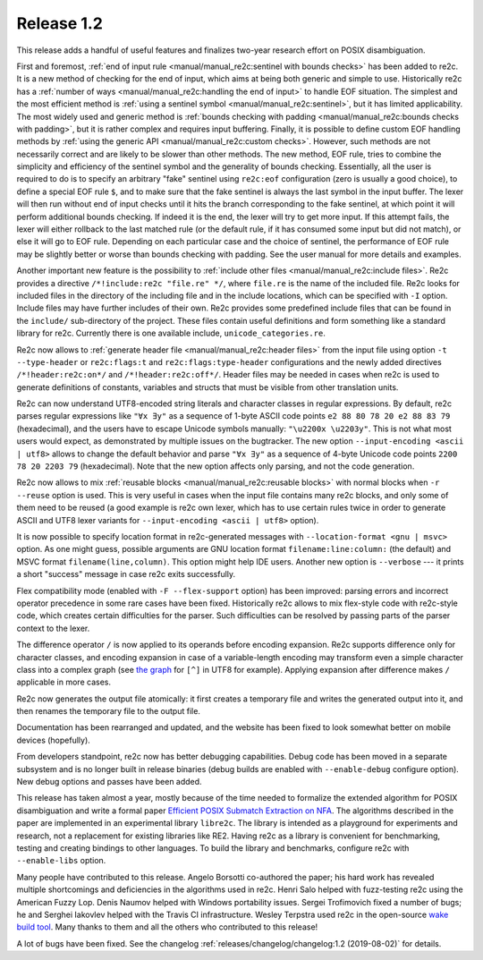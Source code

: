 Release 1.2
===========

This release adds a handful of useful features and finalizes two-year
research effort on POSIX disambiguation.

First and foremost, :ref:`end of input rule <manual/manual_re2c:sentinel with bounds checks>`
has been added to re2c. It is a new method of checking for the end of input,
which aims at being both generic and simple to use. Historically re2c has a
:ref:`number of ways <manual/manual_re2c:handling the end of input>` to handle
EOF situation. The simplest and the most efficient method is
:ref:`using a sentinel symbol <manual/manual_re2c:sentinel>`, but it
has limited applicability. The most widely used and generic method is
:ref:`bounds checking with padding <manual/manual_re2c:bounds checks with padding>`,
but it is rather complex and requires input buffering.
Finally, it is possible to define custom EOF handling methods
by :ref:`using the generic API <manual/manual_re2c:custom checks>`. However,
such methods are not necessarily correct and are likely to be slower than other
methods. The new method, EOF rule, tries to combine the simplicity and
efficiency of the sentinel symbol and the generality of bounds checking.
Essentially, all the user is required to do is to specify an arbitrary "fake"
sentinel using ``re2c:eof`` configuration (zero is usually a good choice), to
define a special EOF rule ``$``, and to make sure that the fake sentinel is
always the last symbol in the input buffer. The lexer will then run without end
of input checks until it hits the branch corresponding to the fake sentinel, at
which point it will perform additional bounds checking. If indeed it is the end,
the lexer will try to get more input. If this attempt fails, the lexer will
either rollback to the last matched rule (or the default rule, if it has
consumed some input but did not match), or else it will go to EOF rule.
Depending on each particular case and the choice of sentinel, the performance of
EOF rule may be slightly better or worse than bounds checking with padding.
See the user manual for more details and examples.

Another important new feature is the possibility to :ref:`include other files
<manual/manual_re2c:include files>`. Re2c provides a directive
``/*!include:re2c "file.re" */``, where ``file.re`` is the name of the included
file.
Re2c looks for included files in the directory of the including file and in the
include locations, which can be specified with ``-I`` option. Include files
may have further includes of their own. Re2c provides some predefined include
files that can be found in the ``include/`` sub-directory of the project. These
files contain useful definitions and form something like a standard library
for re2c. Currently there is one available include, ``unicode_categories.re``.

Re2c now allows to :ref:`generate header file <manual/manual_re2c:header files>`
from the input file using option ``-t --type-header`` or
``re2c:flags:t`` and ``re2c:flags:type-header`` configurations and the newly
added directives ``/*!header:re2c:on*/`` and ``/*!header:re2c:off*/``.
Header files may be needed in cases when re2c is used to generate definitions
of constants, variables and structs that must be visible from other translation
units.

Re2c can now understand UTF8-encoded string literals and character classes in
regular expressions. By default, re2c parses regular expressions like
``"∀x ∃y"`` as a sequence of 1-byte ASCII code points
``e2 88 80 78 20 e2 88 83 79`` (hexadecimal), and the users have to escape
Unicode symbols manually: ``"\u2200x \u2203y"``. This is not what most users
would expect, as demonstrated by multiple issues on the bugtracker. The new
option ``--input-encoding <ascii | utf8>`` allows to change the default
behavior and parse ``"∀x ∃y"`` as a sequence of 4-byte Unicode code points
``2200 78 20 2203 79`` (hexadecimal). Note that the new option affects only
parsing, and not the code generation.

Re2c now allows to mix :ref:`reusable blocks <manual/manual_re2c:reusable blocks>`
with normal blocks when ``-r --reuse`` option is used. This is very useful in
cases when the input file contains many re2c blocks, and only some of them need
to be reused (a good example is re2c own lexer, which has to use certain rules
twice in order to generate ASCII and UTF8 lexer variants for
``--input-encoding <ascii | utf8>`` option).

It is now possible to specify location format in re2c-generated messages with
``--location-format <gnu | msvc>`` option. As one might guess, possible
arguments are GNU location format ``filename:line:column:`` (the default) and
MSVC format ``filename(line,column)``. This option might help IDE users.
Another new option is ``--verbose`` --- it prints a short "success" message in
case re2c exits successfully.

Flex compatibility mode (enabled with ``-F --flex-support`` option) has been
improved: parsing errors and incorrect operator precedence in some rare cases
have been fixed. Historically re2c allows to mix flex-style code with re2c-style
code, which creates certain difficulties for the parser. Such difficulties can
be resolved by passing parts of the parser context to the lexer.

The difference operator ``/`` is now applied to its operands before encoding
expansion. Re2c supports difference only for character classes, and encoding
expansion in case of a variable-length encoding may transform even a simple
character class into a complex graph (see
`the graph <../../_images/utf8_any.png>`_ for ``[^]`` in UTF8 for example).
Applying expansion after difference makes ``/`` applicable in more cases.

Re2c now generates the output file atomically: it first creates a temporary file
and writes the generated output into it, and then renames the temporary file to
the output file.

Documentation has been rearranged and updated, and the website has been
fixed to look somewhat better on mobile devices (hopefully).

From developers standpoint, re2c now has better debugging capabilities. Debug
code has been moved in a separate subsystem and is no longer built in release
binaries (debug builds are enabled with ``--enable-debug`` configure option).
New debug options and passes have been added.

This release has taken almost a year, mostly because of the time needed to
formalize the extended algorithm for POSIX disambiguation and write a formal
paper `Efficient POSIX Submatch Extraction on NFA
<../../2019_borsotti_trofimovich_efficient_posix_submatch_extraction_on_nfa.pdf>`_.
The algorithms described in the paper are implemented in an experimental
library ``libre2c``. The library is intended as a playground for experiments
and research, not a replacement for existing libraries like RE2. Having re2c
as a library is convenient for benchmarking, testing and creating bindings to
other languages.
To build the library and benchmarks, configure re2c with ``--enable-libs`` option.

Many people have contributed to this release.
Angelo Borsotti co-authored the paper; his hard work has revealed multiple
shortcomings and deficiencies in the algorithms used in re2c.
Henri Salo helped with fuzz-testing re2c using the American Fuzzy Lop.
Denis Naumov helped with Windows portability issues.
Sergei Trofimovich fixed a number of bugs;
he and Serghei Iakovlev helped with the Travis CI infrastructure.
Wesley Terpstra used re2c in the open-source
`wake build tool <https://github.com/sifive/wake>`_.
Many thanks to them and all the others who contributed to this release!

A lot of bugs have been fixed.
See the changelog :ref:`releases/changelog/changelog:1.2 (2019-08-02)` for details.
